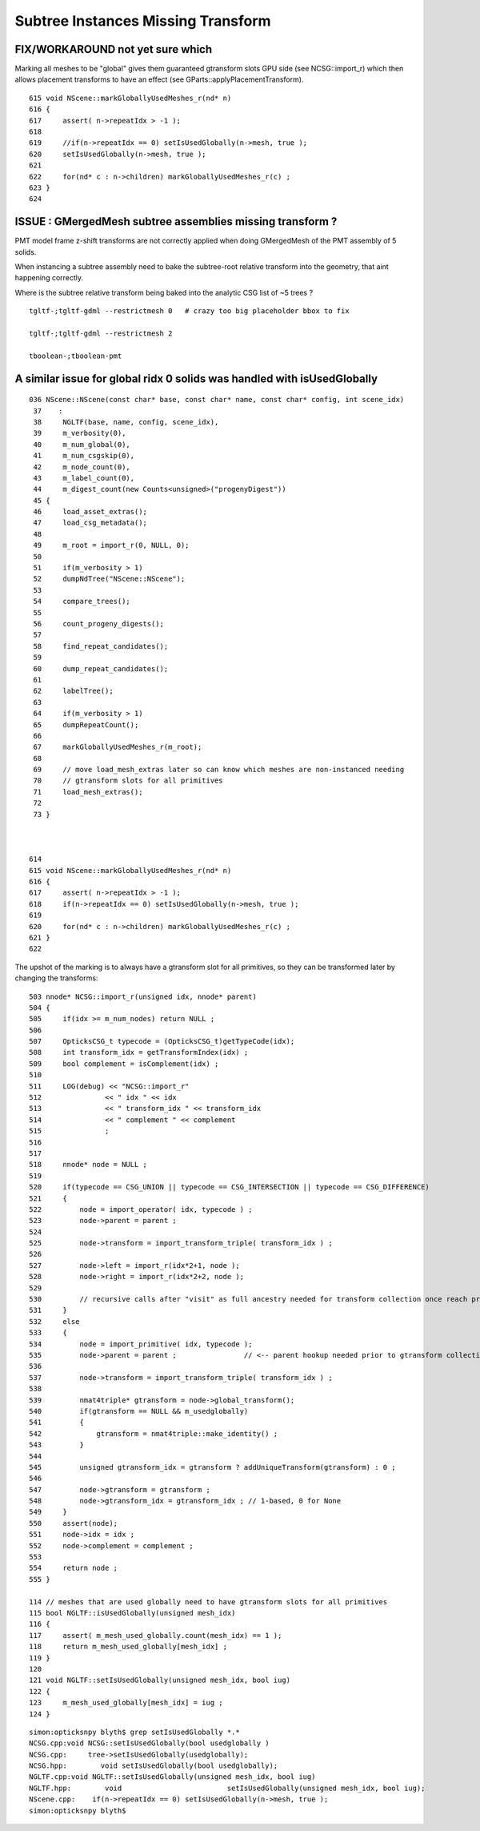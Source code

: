 Subtree Instances Missing Transform
======================================

FIX/WORKAROUND not yet sure which
-----------------------------------

Marking all meshes to be "global" gives
them guaranteed gtransform slots GPU side 
(see NCSG::import_r)  which then allows placement transforms to have 
an effect (see GParts::applyPlacementTransform).


::

    615 void NScene::markGloballyUsedMeshes_r(nd* n)
    616 {
    617     assert( n->repeatIdx > -1 );
    618     
    619     //if(n->repeatIdx == 0) setIsUsedGlobally(n->mesh, true );
    620     setIsUsedGlobally(n->mesh, true );
    621     
    622     for(nd* c : n->children) markGloballyUsedMeshes_r(c) ;
    623 }
    624 


ISSUE : GMergedMesh subtree assemblies missing transform ?
------------------------------------------------------------

PMT model frame z-shift transforms are not correctly applied when 
doing GMergedMesh of the PMT assembly of 5 solids.

When instancing a subtree assembly need to bake the subtree-root relative
transform into the geometry, that aint happening correctly.

Where is the subtree relative transform being baked into the analytic
CSG list of ~5 trees ?

::

    tgltf-;tgltf-gdml --restrictmesh 0   # crazy too big placeholder bbox to fix

    tgltf-;tgltf-gdml --restrictmesh 2

    tboolean-;tboolean-pmt 



A similar issue for global ridx 0 solids was handled with isUsedGlobally
---------------------------------------------------------------------------

::

    036 NScene::NScene(const char* base, const char* name, const char* config, int scene_idx)
     37    :
     38     NGLTF(base, name, config, scene_idx),
     39     m_verbosity(0),
     40     m_num_global(0),
     41     m_num_csgskip(0),
     42     m_node_count(0),
     43     m_label_count(0),
     44     m_digest_count(new Counts<unsigned>("progenyDigest"))
     45 {
     46     load_asset_extras();
     47     load_csg_metadata();
     48 
     49     m_root = import_r(0, NULL, 0);
     50 
     51     if(m_verbosity > 1)
     52     dumpNdTree("NScene::NScene");
     53 
     54     compare_trees();
     55 
     56     count_progeny_digests();
     57 
     58     find_repeat_candidates();
     59 
     60     dump_repeat_candidates();
     61 
     62     labelTree();
     63 
     64     if(m_verbosity > 1)
     65     dumpRepeatCount();
     66 
     67     markGloballyUsedMeshes_r(m_root);
     68 
     69     // move load_mesh_extras later so can know which meshes are non-instanced needing 
     70     // gtransform slots for all primitives
     71     load_mesh_extras();
     72 
     73 }



    614 
    615 void NScene::markGloballyUsedMeshes_r(nd* n)
    616 {
    617     assert( n->repeatIdx > -1 );
    618     if(n->repeatIdx == 0) setIsUsedGlobally(n->mesh, true );
    619 
    620     for(nd* c : n->children) markGloballyUsedMeshes_r(c) ;
    621 }
    622 


The upshot of the marking is to always have a gtransform slot for all primitives, 
so they can be transformed later by changing the transforms::

    503 nnode* NCSG::import_r(unsigned idx, nnode* parent)
    504 {
    505     if(idx >= m_num_nodes) return NULL ;
    506 
    507     OpticksCSG_t typecode = (OpticksCSG_t)getTypeCode(idx);
    508     int transform_idx = getTransformIndex(idx) ;
    509     bool complement = isComplement(idx) ;
    510 
    511     LOG(debug) << "NCSG::import_r"
    512               << " idx " << idx
    513               << " transform_idx " << transform_idx
    514               << " complement " << complement
    515               ;
    516 
    517 
    518     nnode* node = NULL ;
    519 
    520     if(typecode == CSG_UNION || typecode == CSG_INTERSECTION || typecode == CSG_DIFFERENCE)
    521     {
    522         node = import_operator( idx, typecode ) ;
    523         node->parent = parent ;
    524 
    525         node->transform = import_transform_triple( transform_idx ) ;
    526 
    527         node->left = import_r(idx*2+1, node );
    528         node->right = import_r(idx*2+2, node );
    529 
    530         // recursive calls after "visit" as full ancestry needed for transform collection once reach primitives
    531     }
    532     else
    533     {
    534         node = import_primitive( idx, typecode );
    535         node->parent = parent ;                // <-- parent hookup needed prior to gtransform collection 
    536 
    537         node->transform = import_transform_triple( transform_idx ) ;
    538 
    539         nmat4triple* gtransform = node->global_transform();
    540         if(gtransform == NULL && m_usedglobally)
    541         {
    542             gtransform = nmat4triple::make_identity() ;
    543         }
    544 
    545         unsigned gtransform_idx = gtransform ? addUniqueTransform(gtransform) : 0 ;
    546 
    547         node->gtransform = gtransform ;
    548         node->gtransform_idx = gtransform_idx ; // 1-based, 0 for None
    549     }
    550     assert(node);
    551     node->idx = idx ;
    552     node->complement = complement ;
    553 
    554     return node ;
    555 }

    114 // meshes that are used globally need to have gtransform slots for all primitives
    115 bool NGLTF::isUsedGlobally(unsigned mesh_idx)
    116 {
    117     assert( m_mesh_used_globally.count(mesh_idx) == 1 );
    118     return m_mesh_used_globally[mesh_idx] ;
    119 }
    120 
    121 void NGLTF::setIsUsedGlobally(unsigned mesh_idx, bool iug)
    122 {
    123     m_mesh_used_globally[mesh_idx] = iug ;
    124 }

::

    simon:opticksnpy blyth$ grep setIsUsedGlobally *.*
    NCSG.cpp:void NCSG::setIsUsedGlobally(bool usedglobally )
    NCSG.cpp:     tree->setIsUsedGlobally(usedglobally);
    NCSG.hpp:        void setIsUsedGlobally(bool usedglobally);
    NGLTF.cpp:void NGLTF::setIsUsedGlobally(unsigned mesh_idx, bool iug)
    NGLTF.hpp:        void                         setIsUsedGlobally(unsigned mesh_idx, bool iug);
    NScene.cpp:    if(n->repeatIdx == 0) setIsUsedGlobally(n->mesh, true );
    simon:opticksnpy blyth$ 
